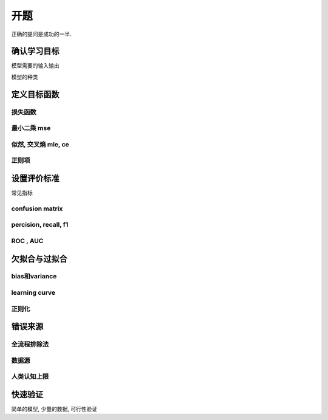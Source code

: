 ********
开题
********

正确的提问是成功的一半.

确认学习目标
============

模型需要的输入输出

模型的种类

定义目标函数
============

损失函数
--------

最小二乘 mse
--------

似然, 交叉熵 mle, ce
------------

正则项
--------

设置评价标准
============

常见指标

confusion matrix
----------------

percision, recall, f1
---------------------

ROC , AUC
----------

欠拟合与过拟合
=============

bias和variance
--------------

learning curve
--------------

正则化
------

错误来源
========

全流程排除法
----------

数据源
------

人类认知上限
-----------

快速验证
========

简单的模型, 少量的数据, 可行性验证









